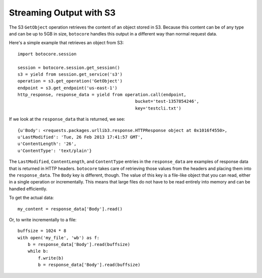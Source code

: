 
========================
Streaming Output with S3
========================

The S3 ``GetObject`` operation retrieves the content of an object stored
in S3.  Because this content can be of any type and can be up to 5GB in size,
``botocore`` handles this output in a different way than normal request
data.

Here's a simple example that retrieves an object from S3::

    import botocore.session

    session = botocore.session.get_session()
    s3 = yield from session.get_service('s3')
    operation = s3.get_operation('GetObject')
    endpoint = s3.get_endpoint('us-east-1')
    http_response, response_data = yield from operation.call(endpoint,
                                                  bucket='test-1357854246',
                                                  key='testcli.txt')

If we look at the ``response_data`` that is returned, we see::

    {u'Body': <requests.packages.urllib3.response.HTTPResponse object at 0x1016f4550>,
    u'LastModified': 'Tue, 26 Feb 2013 17:41:57 GMT',
    u'ContentLength': '26',
    u'ContentType': 'text/plain'}

The ``LastModified``, ``ContentLength``, and ``ContentType`` entries in the
``response_data`` are examples of response data that is returned in HTTP
headers.  ``botocore`` takes care of retrieving those values from the
headers and placing them into the ``response_data``.  The ``Body`` key is
different, though.  The value of this key is a file-like object that you
can read, either in a single operation or incrementally.  This means that
large files do not have to be read entirely into memory and can be handled
efficiently.

To get the actual data::

    my_content = response_data['Body'].read()

Or, to write incrementally to a file::

    buffsize = 1024 * 8
    with open('my_file', 'wb') as f:
        b = response_data['Body'].read(buffsize)
	while b:
	    f.write(b)
	    b = response_data['Body'].read(buffsize)
